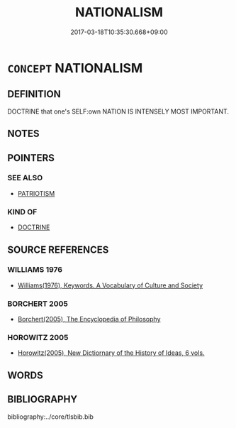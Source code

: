 # -*- mode: mandoku-tls-view -*-
#+TITLE: NATIONALISM
#+DATE: 2017-03-18T10:35:30.668+09:00        
#+STARTUP: content
* =CONCEPT= NATIONALISM
:PROPERTIES:
:CUSTOM_ID: uuid-c0bb4919-8c8f-4440-9a67-a4d54064c668
:TR_ZH: 民族主義
:END:
** DEFINITION

DOCTRINE that one's SELF:own NATION IS INTENSELY MOST IMPORTANT.

** NOTES

** POINTERS
*** SEE ALSO
 - [[tls:concept:PATRIOTISM][PATRIOTISM]]

*** KIND OF
 - [[tls:concept:DOCTRINE][DOCTRINE]]

** SOURCE REFERENCES
*** WILLIAMS 1976
 - [[cite:WILLIAMS-1976][Williams(1976), Keywords.  A Vocabulary of Culture and Society]]
*** BORCHERT 2005
 - [[cite:BORCHERT-2005][Borchert(2005), The Encyclopedia of Philosophy]]
*** HOROWITZ 2005
 - [[cite:HOROWITZ-2005][Horowitz(2005), New Dictiornary of the History of Ideas, 6 vols.]]
** WORDS
   :PROPERTIES:
   :VISIBILITY: children
   :END:
** BIBLIOGRAPHY
bibliography:../core/tlsbib.bib
